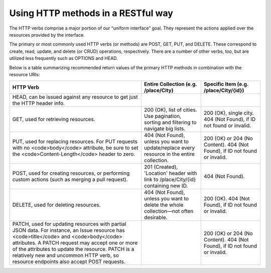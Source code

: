 Using HTTP methods in a RESTful way
===================================

The HTTP verbs comprise a major portion of our “uniform interface” goal.
They represent the actions applied over the resources provided by the interface.

The primary or most commonly used HTTP verbs (or methods) are POST, GET, PUT, and DELETE.
These correspond to create, read, update, and delete (or CRUD) operations, respectively.
There are a number of other verbs, too, but are utilized less frequently such as OPTIONS and HEAD.

Below is a table summarizing recommended return values of the primary HTTP methods in combination with the resource URIs:


+---------------------------------------------------+-----------------------------------------------+-------------------------------------+
|  HTTP                                             | Entire Collection                             | Specific Item                       |
|  Verb                                             | (e.g. /place/City)                            | (e.g. /place/City/{id})             |
+===================================================+===============================================+=====================================+
| HEAD, can be issued against any resource to get   |                                               |                                     |
| just the HTTP header info.                        |                                               |                                     |
+---------------------------------------------------+-----------------------------------------------+-------------------------------------+
| GET, used for retrieving resources.               | 200 (OK), list of cities. Use pagination,     | 200 (OK), single city.              |
|                                                   | sorting and filtering to navigate big lists.  | 404 (Not Found), if ID not found or |
|                                                   |                                               | invalid.                            |
+---------------------------------------------------+-----------------------------------------------+-------------------------------------+
| PUT, used for replacing resources.                | 404 (Not Found), unless you want to           | 200 (OK) or 204 (No Content).       |
| For PUT requests with no <code>body</code>        | update/replace every resource in the          | 404 (Not Found), if ID not found or |
| attribute, be sure to set the                     | entire collection.                            | invalid.                            |
| <code>Content-Length</code> header to zero.       |                                               |                                     |
+---------------------------------------------------+-----------------------------------------------+-------------------------------------+
| POST, used for creating resources, or performing  | 201 (Created), 'Location' header with link to | 404 (Not Found).                    |
| custom actions (such as merging a pull request).  | /place/City/{id} containing new ID.           |                                     |
+---------------------------------------------------+-----------------------------------------------+-------------------------------------+
| DELETE, used for deleting resources.              | 404 (Not Found), unless you want to delete    | 200 (OK). 404 (Not Found), if ID    |
|                                                   | the whole collection—not often desirable.     | not found or invalid.               |
+---------------------------------------------------+-----------------------------------------------+-------------------------------------+
| PATCH, used for updating resources with partial   |                                               | 200 (OK) or 204 (No Content).       |
| JSON data. For instance, an Issue resource has    |                                               | 404 (Not Found), if ID not found or |
| <code>title</code> and <code>body</code>          |                                               | invalid.                            |
| attributes. A PATCH request may accept one or     |                                               |                                     |
| more of the attributes to update the resource.    |                                               |                                     |
| PATCH is a relatively new and uncommon HTTP verb, |                                               |                                     |
| so resource endpoints also accept POST requests.  |                                               |                                     |
+---------------------------------------------------+-----------------------------------------------+-------------------------------------+

